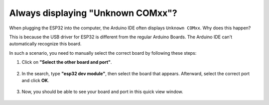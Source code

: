 
.. _unknown_com_port:

Always displaying "Unknown COMxx"?
-------------------------------------------

When plugging the ESP32 into the computer, the Arduino IDE often displays ``Unknown COMxx``. Why does this happen?

.. image:: img/unknown_device.png

This is because the USB driver for ESP32 is different from the regular Arduino Boards. The Arduino IDE can't automatically recognize this board. 

In such a scenario, you need to manually select the correct board by following these steps:

#. Click on **"Select the other board and port"**.

    .. image:: img/unknown_select.png

#. In the search, type **"esp32 dev module"**, then select the board that appears. Afterward, select the correct port and click **OK**.

    .. image:: img/unknown_board.png

#. Now, you should be able to see your board and port in this quick view window.

    .. image:: img/unknown_correct.png